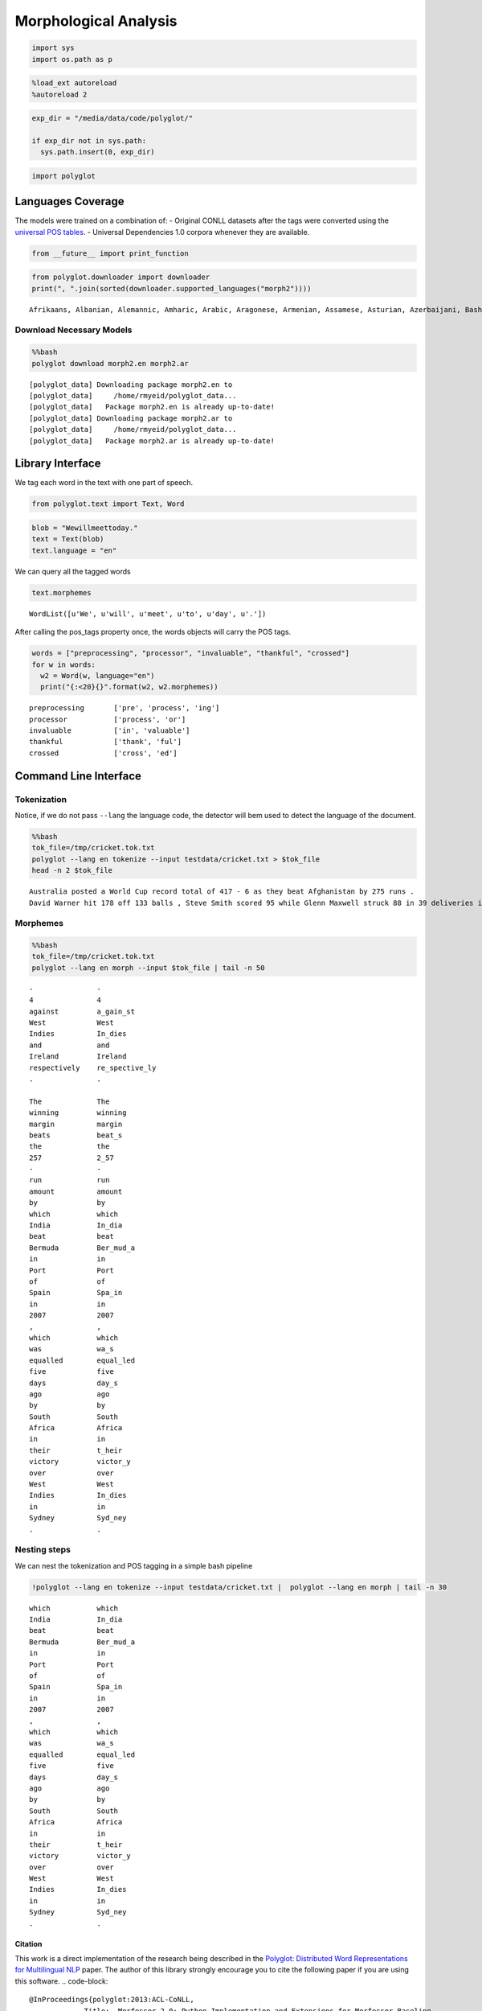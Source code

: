 
Morphological Analysis
======================

.. code:: python

    import sys
    import os.path as p
.. code:: python

    %load_ext autoreload
    %autoreload 2
.. code:: python

    exp_dir = "/media/data/code/polyglot/"
    
    if exp_dir not in sys.path:
      sys.path.insert(0, exp_dir)
.. code:: python

    import polyglot
Languages Coverage
------------------

The models were trained on a combination of: - Original CONLL datasets
after the tags were converted using the `universal POS
tables <http://universaldependencies.github.io/docs/tagset-conversion/index.html>`__.
- Universal Dependencies 1.0 corpora whenever they are available.

.. code:: python

    from __future__ import print_function
.. code:: python

    from polyglot.downloader import downloader
    print(", ".join(sorted(downloader.supported_languages("morph2"))))

.. parsed-literal::

    Afrikaans, Albanian, Alemannic, Amharic, Arabic, Aragonese, Armenian, Assamese, Asturian, Azerbaijani, Bashkir, Basque, Bavarian, Belarusian, Bengali, Bishnupriya Manipuri, Bosnian, Bosnian-Croatian-Serbian, Breton, Bulgarian, Burmese, Catalan; Valencian, Cebuano, Chechen, Chinese, Chuvash, Croatian, Czech, Danish, Divehi; Dhivehi; Maldivian;, Dutch, Egyptian Arabic, English, Esperanto, Estonian, Faroese, Fiji Hindi, Finnish, French, Galician, Gan Chinese, Georgian, German, Greek, Modern, Gujarati, Haitian; Haitian Creole, Hebrew (modern), Hindi, Hungarian, Icelandic, Ido, Ilokano, Indonesian, Interlingua, Irish, Italian, Japanese, Javanese, Kannada, Kapampangan, Kazakh, Khmer, Kirghiz, Kyrgyz, Korean, Kurdish, Latin, Latvian, Limburgish, Limburgan, Limburger, Lithuanian, Lombard language, Luxembourgish, Letzeburgesch, Macedonian, Malagasy, Malay, Malayalam, Maltese, Manx, Marathi (Marāṭhī), Mongolian, Nepali, Northern Sami, Norwegian, Norwegian Nynorsk, Occitan, Oriya, Ossetian, Ossetic, Panjabi, Punjabi, Pashto, Pushto, Persian, Piedmontese language, Polish, Portuguese, Quechua, Romanian, Moldavian, Moldovan, Romansh, Russian, Sakha, Sanskrit (Saṁskṛta), Scots, Scottish Gaelic; Gaelic, Serbian, Sicilian, Silesian, Sinhala, Sinhalese, Slovak, Slovene, Spanish; Castilian, Sundanese, Swahili, Swedish, Tagalog, Tajik, Tamil, Tatar, Telugu, Thai, Tibetan Standard, Tibetan, Central, Turkish, Turkmen, Uighur, Uyghur, Ukrainian, Upper Sorbian, Urdu, Uzbek, Venetian, Vietnamese, Volapük, Walloon, Waray-Waray, Welsh, West Flemish, Western Frisian, Yiddish, Yoruba, Zazaki


Download Necessary Models
^^^^^^^^^^^^^^^^^^^^^^^^^

.. code:: python

    %%bash
    polyglot download morph2.en morph2.ar

.. parsed-literal::

    [polyglot_data] Downloading package morph2.en to
    [polyglot_data]     /home/rmyeid/polyglot_data...
    [polyglot_data]   Package morph2.en is already up-to-date!
    [polyglot_data] Downloading package morph2.ar to
    [polyglot_data]     /home/rmyeid/polyglot_data...
    [polyglot_data]   Package morph2.ar is already up-to-date!


Library Interface
-----------------

We tag each word in the text with one part of speech.

.. code:: python

    from polyglot.text import Text, Word
.. code:: python

    blob = "Wewillmeettoday."
    text = Text(blob)
    text.language = "en"
We can query all the tagged words

.. code:: python

    text.morphemes



.. parsed-literal::

    WordList([u'We', u'will', u'meet', u'to', u'day', u'.'])



After calling the pos\_tags property once, the words objects will carry
the POS tags.

.. code:: python

    words = ["preprocessing", "processor", "invaluable", "thankful", "crossed"]
    for w in words:
      w2 = Word(w, language="en")
      print("{:<20}{}".format(w2, w2.morphemes))

.. parsed-literal::

    preprocessing       ['pre', 'process', 'ing']
    processor           ['process', 'or']
    invaluable          ['in', 'valuable']
    thankful            ['thank', 'ful']
    crossed             ['cross', 'ed']


Command Line Interface
----------------------

Tokenization
^^^^^^^^^^^^

Notice, if we do not pass ``--lang`` the language code, the detector
will bem used to detect the language of the document.

.. code:: python

    %%bash
    tok_file=/tmp/cricket.tok.txt
    polyglot --lang en tokenize --input testdata/cricket.txt > $tok_file
    head -n 2 $tok_file

.. parsed-literal::

    Australia posted a World Cup record total of 417 - 6 as they beat Afghanistan by 275 runs .
    David Warner hit 178 off 133 balls , Steve Smith scored 95 while Glenn Maxwell struck 88 in 39 deliveries in the Pool A encounter in Perth .


Morphemes
^^^^^^^^^

.. code:: python

    %%bash
    tok_file=/tmp/cricket.tok.txt
    polyglot --lang en morph --input $tok_file | tail -n 50

.. parsed-literal::

    -               -    
    4               4    
    against         a_gain_st
    West            West 
    Indies          In_dies
    and             and  
    Ireland         Ireland
    respectively    re_spective_ly
    .               .    
    
    The             The  
    winning         winning
    margin          margin
    beats           beat_s
    the             the  
    257             2_57 
    -               -    
    run             run  
    amount          amount
    by              by   
    which           which
    India           In_dia
    beat            beat 
    Bermuda         Ber_mud_a
    in              in   
    Port            Port 
    of              of   
    Spain           Spa_in
    in              in   
    2007            2007 
    ,               ,    
    which           which
    was             wa_s 
    equalled        equal_led
    five            five 
    days            day_s
    ago             ago  
    by              by   
    South           South
    Africa          Africa
    in              in   
    their           t_heir
    victory         victor_y
    over            over 
    West            West 
    Indies          In_dies
    in              in   
    Sydney          Syd_ney
    .               .    
    


Nesting steps
^^^^^^^^^^^^^

We can nest the tokenization and POS tagging in a simple bash pipeline

.. code:: python

    !polyglot --lang en tokenize --input testdata/cricket.txt |  polyglot --lang en morph | tail -n 30

.. parsed-literal::

    which           which
    India           In_dia
    beat            beat 
    Bermuda         Ber_mud_a
    in              in   
    Port            Port 
    of              of   
    Spain           Spa_in
    in              in   
    2007            2007 
    ,               ,    
    which           which
    was             wa_s 
    equalled        equal_led
    five            five 
    days            day_s
    ago             ago  
    by              by   
    South           South
    Africa          Africa
    in              in   
    their           t_heir
    victory         victor_y
    over            over 
    West            West 
    Indies          In_dies
    in              in   
    Sydney          Syd_ney
    .               .    
    


Citation
~~~~~~~~

This work is a direct implementation of the research being described in
the `Polyglot: Distributed Word Representations for Multilingual
NLP <http://www.aclweb.org/anthology/W13-3520>`__ paper. The author of
this library strongly encourage you to cite the following paper if you
are using this software.
.. code-block::
   @InProceedings{polyglot:2013:ACL-CoNLL,
                Title:	Morfessor 2.0: Python Implementation and Extensions for Morfessor Baseline
                Author(s):	Virpioja, Sami ; Smit, Peter ; Grönroos, Stig-Arne ; Kurimo, Mikko
                Date:	2013
                Language:	en
                Pages:	38
                Department:	Signaalinkäsittelyn ja akustiikan laitos
                Department of Signal Processing and Acoustics
                ISBN:	978-952-60-5501-5 (electronic)
                Series:	Aalto University publication series SCIENCE + TECHNOLOGY, 25/2013
                ISSN:	1799-490X (electronic)
                1799-4896 (printed)
                1799-4896 (ISSN-L)
                Subject:	Computer science, Linguistics
                Keywords:	morpheme segmentation, morphology induction, unsupervised learning, semi-supervised learning, morfessor, machine learning
   }
References
----------

-  `Universal Part of Speech
   Tagging <http://universaldependencies.github.io/docs/u/pos/index.html>`__
-  `Universal Dependencies
   1.0 <https://lindat.mff.cuni.cz/repository/xmlui/handle/11234/1-1464>`__.
